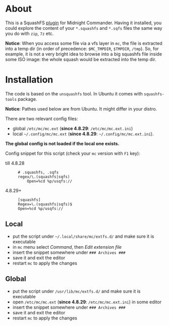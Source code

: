 * About

This is a SquashFS [[https://github.com/MidnightCommander/mc/blob/master/src/vfs/extfs/helpers/README][plugin]] for Midnight Commander. Having it installed, you could
explore the content of your =*.squashfs= and =*.sqfs= files the same way you do
with =zip=, =7z= etc.

*Notice*: When you access some file via a vfs layer in =mc=, the file is
extracted into a temp dir (in order of precedence: =$MC_TMPDIR=, =$TMPDIR=,
=/tmp=). So, for example, it is not a very bright idea to browse into a big
squashfs file inside some ISO image: the whole squash would be extracted into
the temp dir.

* Installation

The code is based on the =unsquashfs= tool. In Ubuntu it comes with
=squashfs-tools= package.

*Notice*: Pathes used below are from Ubuntu. It might differ in your distro.

There are two relevant config files:
- global =/etc/mc/mc.ext= (*since 4.8.29*: =/etc/mc/mc.ext.ini=)
- local =~/.config/mc/mc.ext= (*since 4.8.29*: =~/.config/mc/mc.ext.ini=).

*The global config is not loaded if the local one exists.*

Config snippet for this script (check your =mc= version with =F1= key):

- till 4.8.28 ::

  #+begin_example
    # .squashfs, .sqfs
    regex/\.(squashfs|sqfs)
        Open=%cd %p/usqfs://
  #+end_example

- 4.8.29+ ::

  #+begin_example
    [squashfs]
    Regex=\.(squashfs|sqfs)$
    Open=%cd %p/usqfs://
  #+end_example

** Local

- put the script under =~/.local/share/mc/extfs.d/= and make sure it is
  executable
- in =mc= menu select /Command/, then /Edit extension file/
- insert the snippet somewhere under =### Archives ###=
- save it and exit the editor
- restart =mc= to apply the changes

** Global

- put the script under =/usr/lib/mc/extfs.d/= and make sure it is executable
- open =/etc/mc/mc.ext= (*since 4.8.29*: =/etc/mc/mc.ext.ini=) in some editor
- insert the snippet somewhere under =### Archives ###=
- save it and exit the editor
- restart =mc= to apply the changes
